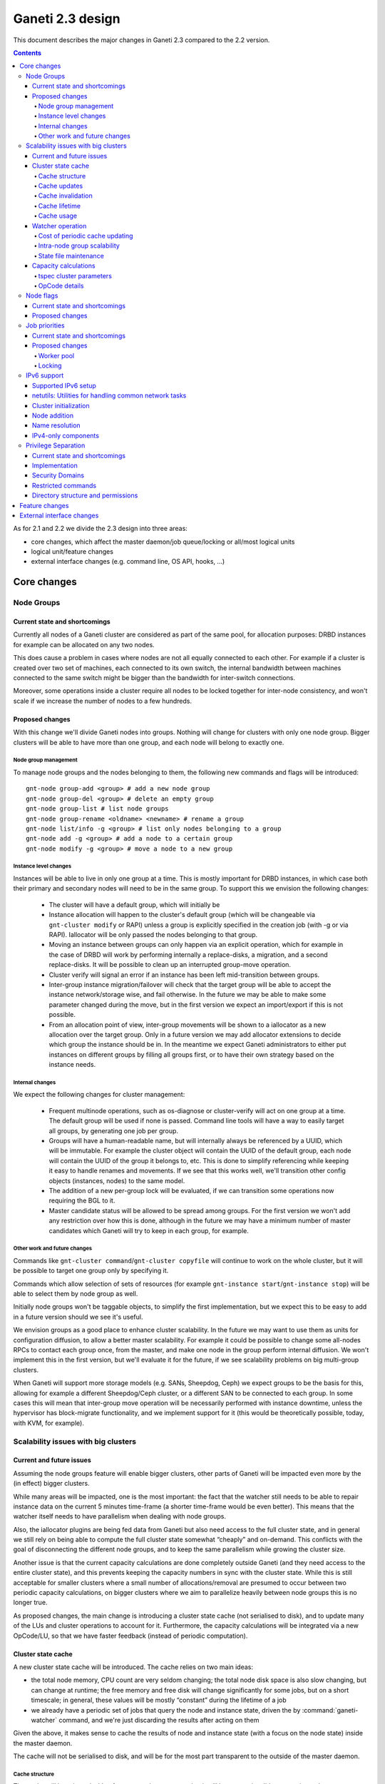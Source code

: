 =================
Ganeti 2.3 design
=================

This document describes the major changes in Ganeti 2.3 compared to
the 2.2 version.

.. contents:: :depth: 4

As for 2.1 and 2.2 we divide the 2.3 design into three areas:

- core changes, which affect the master daemon/job queue/locking or
  all/most logical units
- logical unit/feature changes
- external interface changes (e.g. command line, OS API, hooks, ...)

Core changes
============

Node Groups
-----------

Current state and shortcomings
~~~~~~~~~~~~~~~~~~~~~~~~~~~~~~

Currently all nodes of a Ganeti cluster are considered as part of the
same pool, for allocation purposes: DRBD instances for example can be
allocated on any two nodes.

This does cause a problem in cases where nodes are not all equally
connected to each other. For example if a cluster is created over two
set of machines, each connected to its own switch, the internal bandwidth
between machines connected to the same switch might be bigger than the
bandwidth for inter-switch connections.

Moreover, some operations inside a cluster require all nodes to be locked
together for inter-node consistency, and won't scale if we increase the
number of nodes to a few hundreds.

Proposed changes
~~~~~~~~~~~~~~~~

With this change we'll divide Ganeti nodes into groups. Nothing will
change for clusters with only one node group. Bigger clusters will be
able to have more than one group, and each node will belong to exactly
one.

Node group management
+++++++++++++++++++++

To manage node groups and the nodes belonging to them, the following new
commands and flags will be introduced::

  gnt-node group-add <group> # add a new node group
  gnt-node group-del <group> # delete an empty group
  gnt-node group-list # list node groups
  gnt-node group-rename <oldname> <newname> # rename a group
  gnt-node list/info -g <group> # list only nodes belonging to a group
  gnt-node add -g <group> # add a node to a certain group
  gnt-node modify -g <group> # move a node to a new group

Instance level changes
++++++++++++++++++++++

Instances will be able to live in only one group at a time. This is
mostly important for DRBD instances, in which case both their primary
and secondary nodes will need to be in the same group. To support this
we envision the following changes:

  - The cluster will have a default group, which will initially be
  - Instance allocation will happen to the cluster's default group
    (which will be changeable via ``gnt-cluster modify`` or RAPI) unless
    a group is explicitly specified in the creation job (with -g or via
    RAPI). Iallocator will be only passed the nodes belonging to that
    group.
  - Moving an instance between groups can only happen via an explicit
    operation, which for example in the case of DRBD will work by
    performing internally a replace-disks, a migration, and a second
    replace-disks. It will be possible to clean up an interrupted
    group-move operation.
  - Cluster verify will signal an error if an instance has been left
    mid-transition between groups.
  - Inter-group instance migration/failover will check that the target
    group will be able to accept the instance network/storage wise, and
    fail otherwise. In the future we may be able to make some parameter
    changed during the move, but in the first version we expect an
    import/export if this is not possible.
  - From an allocation point of view, inter-group movements will be
    shown to a iallocator as a new allocation over the target group.
    Only in a future version we may add allocator extensions to decide
    which group the instance should be in. In the meantime we expect
    Ganeti administrators to either put instances on different groups by
    filling all groups first, or to have their own strategy based on the
    instance needs.

Internal changes
++++++++++++++++

We expect the following changes for cluster management:

  - Frequent multinode operations, such as os-diagnose or cluster-verify
    will act on one group at a time. The default group will be used if none
    is passed. Command line tools will have a way to easily target all
    groups, by generating one job per group.
  - Groups will have a human-readable name, but will internally always
    be referenced by a UUID, which will be immutable. For example the
    cluster object will contain the UUID of the default group, each node
    will contain the UUID of the group it belongs to, etc. This is done
    to simplify referencing while keeping it easy to handle renames and
    movements. If we see that this works well, we'll transition other
    config objects (instances, nodes) to the same model.
  - The addition of a new per-group lock will be evaluated, if we can
    transition some operations now requiring the BGL to it.
  - Master candidate status will be allowed to be spread among groups.
    For the first version we won't add any restriction over how this is
    done, although in the future we may have a minimum number of master
    candidates which Ganeti will try to keep in each group, for example.

Other work and future changes
+++++++++++++++++++++++++++++

Commands like ``gnt-cluster command``/``gnt-cluster copyfile`` will
continue to work on the whole cluster, but it will be possible to target
one group only by specifying it.

Commands which allow selection of sets of resources (for example
``gnt-instance start``/``gnt-instance stop``) will be able to select
them by node group as well.

Initially node groups won't be taggable objects, to simplify the first
implementation, but we expect this to be easy to add in a future version
should we see it's useful.

We envision groups as a good place to enhance cluster scalability. In
the future we may want to use them as units for configuration diffusion,
to allow a better master scalability. For example it could be possible
to change some all-nodes RPCs to contact each group once, from the
master, and make one node in the group perform internal diffusion. We
won't implement this in the first version, but we'll evaluate it for the
future, if we see scalability problems on big multi-group clusters.

When Ganeti will support more storage models (e.g. SANs, Sheepdog, Ceph)
we expect groups to be the basis for this, allowing for example a
different Sheepdog/Ceph cluster, or a different SAN to be connected to
each group. In some cases this will mean that inter-group move operation
will be necessarily performed with instance downtime, unless the
hypervisor has block-migrate functionality, and we implement support for
it (this would be theoretically possible, today, with KVM, for example).

Scalability issues with big clusters
------------------------------------

Current and future issues
~~~~~~~~~~~~~~~~~~~~~~~~~

Assuming the node groups feature will enable bigger clusters, other
parts of Ganeti will be impacted even more by the (in effect) bigger
clusters.

While many areas will be impacted, one is the most important: the fact
that the watcher still needs to be able to repair instance data on the
current 5 minutes time-frame (a shorter time-frame would be even
better). This means that the watcher itself needs to have parallelism
when dealing with node groups.

Also, the iallocator plugins are being fed data from Ganeti but also
need access to the full cluster state, and in general we still rely on
being able to compute the full cluster state somewhat “cheaply” and
on-demand. This conflicts with the goal of disconnecting the different
node groups, and to keep the same parallelism while growing the cluster
size.

Another issue is that the current capacity calculations are done
completely outside Ganeti (and they need access to the entire cluster
state), and this prevents keeping the capacity numbers in sync with the
cluster state. While this is still acceptable for smaller clusters where
a small number of allocations/removal are presumed to occur between two
periodic capacity calculations, on bigger clusters where we aim to
parallelize heavily between node groups this is no longer true.



As proposed changes, the main change is introducing a cluster state
cache (not serialised to disk), and to update many of the LUs and
cluster operations to account for it. Furthermore, the capacity
calculations will be integrated via a new OpCode/LU, so that we have
faster feedback (instead of periodic computation).

Cluster state cache
~~~~~~~~~~~~~~~~~~~

A new cluster state cache will be introduced. The cache relies on two
main ideas:

- the total node memory, CPU count are very seldom changing; the total
  node disk space is also slow changing, but can change at runtime; the
  free memory and free disk will change significantly for some jobs, but
  on a short timescale; in general, these values will be mostly “constant”
  during the lifetime of a job
- we already have a periodic set of jobs that query the node and
  instance state, driven the by :command:`ganeti-watcher` command, and
  we're just discarding the results after acting on them

Given the above, it makes sense to cache the results of node and instance
state (with a focus on the node state) inside the master daemon.

The cache will not be serialised to disk, and will be for the most part
transparent to the outside of the master daemon.

Cache structure
+++++++++++++++

The cache will be oriented with a focus on node groups, so that it will
be easy to invalidate an entire node group, or a subset of nodes, or the
entire cache. The instances will be stored in the node group of their
primary node.

Furthermore, since the node and instance properties determine the
capacity statistics in a deterministic way, the cache will also hold, at
each node group level, the total capacity as determined by the new
capacity iallocator mode.

Cache updates
+++++++++++++

The cache will be updated whenever a query for a node state returns
“full” node information (so as to keep the cache state for a given node
consistent). Partial results will not update the cache (see next
paragraph).

Since there will be no way to feed the cache from outside, and we
would like to have a consistent cache view when driven by the watcher,
we'll introduce a new OpCode/LU for the watcher to run, instead of the
current separate opcodes (see below in the watcher section).

Updates to a node that change a node's specs “downward” (e.g. less
memory) will invalidate the capacity data. Updates that increase the
node will not invalidate the capacity, as we're more interested in “at
least available” correctness, not “at most available”.

Cache invalidation
++++++++++++++++++

If a partial node query is done (e.g. just for the node free space), and
the returned values don't match with the cache, then the entire node
state will be invalidated.

By default, all LUs will invalidate the caches for all nodes and
instances they lock. If an LU uses the BGL, then it will invalidate the
entire cache. In time, it is expected that LUs will be modified to not
invalidate, if they are not expected to change the node's and/or
instance's state (e.g. ``LUConnectConsole``, or
``LUActivateInstanceDisks``).

Invalidation of a node's properties will also invalidate the capacity
data associated with that node.

Cache lifetime
++++++++++++++

The cache elements will have an upper bound on their lifetime; the
proposal is to make this an hour, which should be a high enough value to
cover the watcher being blocked by a medium-term job (e.g. 20-30
minutes).

Cache usage
+++++++++++

The cache will be used by default for most queries (e.g. a Luxi call,
without locks, for the entire cluster). Since this will be a change from
the current behaviour, we'll need to allow non-cached responses,
e.g. via a ``--cache=off`` or similar argument (which will force the
query).

The cache will also be used for the iallocator runs, so that computing
allocation solution can proceed independent from other jobs which lock
parts of the cluster. This is important as we need to separate
allocation on one group from exclusive blocking jobs on other node
groups.

The capacity calculations will also use the cache. This is detailed in
the respective sections.

Watcher operation
~~~~~~~~~~~~~~~~~

As detailed in the cluster cache section, the watcher also needs
improvements in order to scale with the the cluster size.

As a first improvement, the proposal is to introduce a new OpCode/LU
pair that runs with locks held over the entire query sequence (the
current watcher runs a job with two opcodes, which grab and release the
locks individually). The new opcode will be called
``OpUpdateNodeGroupCache`` and will do the following:

- try to acquire all node/instance locks (to examine in more depth, and
  possibly alter) in the given node group
- invalidate the cache for the node group
- acquire node and instance state (possibly via a new single RPC call
  that combines node and instance information)
- update cache
- return the needed data

The reason for the per-node group query is that we don't want a busy
node group to prevent instance maintenance in other node
groups. Therefore, the watcher will introduce parallelism across node
groups, and it will possible to have overlapping watcher runs. The new
execution sequence will be:

- the parent watcher process acquires global watcher lock
- query the list of node groups (lockless or very short locks only)
- fork N children, one for each node group
- release the global lock
- poll/wait for the children to finish

Each forked children will do the following:

- try to acquire the per-node group watcher lock
- if fail to acquire, exit with special code telling the parent that the
  node group is already being managed by a watcher process
- otherwise, submit a OpUpdateNodeGroupCache job
- get results (possibly after a long time, due to busy group)
- run the needed maintenance operations for the current group

This new mode of execution means that the master watcher processes might
overlap in running, but not the individual per-node group child
processes.

This change allows us to keep (almost) the same parallelism when using a
bigger cluster with node groups versus two separate clusters.


Cost of periodic cache updating
+++++++++++++++++++++++++++++++

Currently the watcher only does “small” queries for the node and
instance state, and at first sight changing it to use the new OpCode
which populates the cache with the entire state might introduce
additional costs, which must be payed every five minutes.

However, the OpCodes that the watcher submits are using the so-called
dynamic fields (need to contact the remote nodes), and the LUs are not
selective—they always grab all the node and instance state. So in the
end, we have the same cost, it just becomes explicit rather than
implicit.

This ‘grab all node state’ behaviour is what makes the cache worth
implementing.

Intra-node group scalability
++++++++++++++++++++++++++++

The design above only deals with inter-node group issues. It still makes
sense to run instance maintenance for nodes A and B if only node C is
locked (all being in the same node group).

This problem is commonly encountered in previous Ganeti versions, and it
should be handled similarly, by tweaking lock lifetime in long-duration
jobs.

TODO: add more ideas here.


State file maintenance
++++++++++++++++++++++

The splitting of node group maintenance to different children which will
run in parallel requires that the state file handling changes from
monolithic updates to partial ones.

There are two file that the watcher maintains:

- ``$LOCALSTATEDIR/lib/ganeti/watcher.data``, its internal state file,
  used for deciding internal actions
- ``$LOCALSTATEDIR/run/ganeti/instance-status``, a file designed for
  external consumption

For the first file, since it's used only internally to the watchers, we
can move to a per node group configuration.

For the second file, even if it's used as an external interface, we will
need to make some changes to it: because the different node groups can
return results at different times, we need to either split the file into
per-group files or keep the single file and add a per-instance timestamp
(currently the file holds only the instance name and state).

The proposal is that each child process maintains its own node group
file, and the master process will, right after querying the node group
list, delete any extra per-node group state file. This leaves the
consumers to run a simple ``cat instance-status.group-*`` to obtain the
entire list of instance and their states. If needed, the modify
timestamp of each file can be used to determine the age of the results.


Capacity calculations
~~~~~~~~~~~~~~~~~~~~~

Currently, the capacity calculations are done completely outside
Ganeti. As explained in the current problems section, this needs to
account better for the cluster state changes.

Therefore a new OpCode will be introduced, ``OpComputeCapacity``, that
will either return the current capacity numbers (if available), or
trigger a new capacity calculation, via the iallocator framework, which
will get a new method called ``capacity``.

This method will feed the cluster state (for the complete set of node
group, or alternative just a subset) to the iallocator plugin (either
the specified one, or the default if none is specified), and return the
new capacity in the format currently exported by the htools suite and
known as the “tiered specs” (see :manpage:`hspace(1)`).

tspec cluster parameters
++++++++++++++++++++++++

Currently, the “tspec” calculations done in :command:`hspace` require
some additional parameters:

- maximum instance size
- type of instance storage
- maximum ratio of virtual CPUs per physical CPUs
- minimum disk free

For the integration in Ganeti, there are multiple ways to pass these:

- ignored by Ganeti, and being the responsibility of the iallocator
  plugin whether to use these at all or not
- as input to the opcode
- as proper cluster parameters

Since the first option is not consistent with the intended changes, a
combination of the last two is proposed:

- at cluster level, we'll have cluster-wide defaults
- at node groups, we'll allow overriding the cluster defaults
- and if they are passed in via the opcode, they will override for the
  current computation the values

Whenever the capacity is requested via different parameters, it will
invalidate the cache, even if otherwise the cache is up-to-date.

The new parameters are:

- max_inst_spec: (int, int, int), the maximum instance specification
  accepted by this cluster or node group, in the order of memory, disk,
  vcpus;
- default_template: string, the default disk template to use
- max_cpu_ratio: double, the maximum ratio of VCPUs/PCPUs
- max_disk_usage: double, the maximum disk usage (as a ratio)

These might also be used in instance creations (to be determined later,
after they are introduced).

OpCode details
++++++++++++++

Input:

- iallocator: string (optional, otherwise uses the cluster default)
- cached: boolean, optional, defaults to true, and denotes whether we
  accept cached responses
- the above new parameters, optional; if they are passed, they will
  overwrite all node group's parameters

Output:

- cluster: list of tuples (memory, disk, vcpu, count), in decreasing
  order of specifications; the first three members represent the
  instance specification, the last one the count of how many instances
  of this specification can be created on the cluster
- node_groups: a dictionary keyed by node group UUID, with values a
  dictionary:

  - tspecs: a list like the cluster one
  - additionally, the new cluster parameters, denoting the input
    parameters that were used for this node group

- ctime: the date the result has been computed; this represents the
  oldest creation time amongst all node groups (so as to accurately
  represent how much out-of-date the global response is)

Note that due to the way the tspecs are computed, for any given
specification, the total available count is the count for the given
entry, plus the sum of counts for higher specifications.

Also note that the node group information is provided just
informationally, not for allocation decisions.


Node flags
----------

Current state and shortcomings
~~~~~~~~~~~~~~~~~~~~~~~~~~~~~~

Currently all nodes are, from the point of view of their capabilities,
homogeneous. This means the cluster considers all nodes capable of
becoming master candidates, and of hosting instances.

This prevents some deployment scenarios: e.g. having a Ganeti instance
(in another cluster) be just a master candidate, in case all other
master candidates go down (but not, of course, host instances), or
having a node in a remote location just host instances but not become
master, etc.

Proposed changes
~~~~~~~~~~~~~~~~

Two new capability flags will be added to the node:

- master_capable, denoting whether the node can become a master
  candidate or master
- vm_capable, denoting whether the node can host instances

In terms of the other flags, master_capable is a stronger version of
"not master candidate", and vm_capable is a stronger version of
"drained".

For the master_capable flag, it will affect auto-promotion code and node
modifications.

The vm_capable flag will affect the iallocator protocol, capacity
calculations, node checks in cluster verify, and will interact in novel
ways with locking (unfortunately).

It is envisaged that most nodes will be both vm_capable and
master_capable, and just a few will have one of these flags
removed. Ganeti itself will allow clearing of both flags, even though
this doesn't make much sense currently.


Job priorities
--------------

Current state and shortcomings
~~~~~~~~~~~~~~~~~~~~~~~~~~~~~~

Currently all jobs and opcodes have the same priority. Once a job
started executing, its thread won't be released until all opcodes got
their locks and did their work. When a job is finished, the next job is
selected strictly by its incoming order. This does not mean jobs are run
in their incoming order—locks and other delays can cause them to be
stalled for some time.

In some situations, e.g. an emergency shutdown, one may want to run a
job as soon as possible. This is not possible currently if there are
pending jobs in the queue.

Proposed changes
~~~~~~~~~~~~~~~~

Each opcode will be assigned a priority on submission. Opcode priorities
are integers and the lower the number, the higher the opcode's priority
is. Within the same priority, jobs and opcodes are initially processed
in their incoming order.

Submitted opcodes can have one of the priorities listed below. Other
priorities are reserved for internal use. The absolute range is
-20..+19. Opcodes submitted without a priority (e.g. by older clients)
are assigned the default priority.

  - High (-10)
  - Normal (0, default)
  - Low (+10)

As a change from the current model where executing a job blocks one
thread for the whole duration, the new job processor must return the job
to the queue after each opcode and also if it can't get all locks in a
reasonable timeframe. This will allow opcodes of higher priority
submitted in the meantime to be processed or opcodes of the same
priority to try to get their locks. When added to the job queue's
workerpool, the priority is determined by the first unprocessed opcode
in the job.

If an opcode is deferred, the job will go back to the "queued" status,
even though it's just waiting to try to acquire its locks again later.

If an opcode can not be processed after a certain number of retries or a
certain amount of time, it should increase its priority. This will avoid
starvation.

A job's priority can never go below -20. If a job hits priority -20, it
must acquire its locks in blocking mode.

Opcode priorities are synchronised to disk in order to be restored after
a restart or crash of the master daemon.

Priorities also need to be considered inside the locking library to
ensure opcodes with higher priorities get locks first. See
:ref:`locking priorities <locking-priorities>` for more details.

Worker pool
+++++++++++

To support job priorities in the job queue, the worker pool underlying
the job queue must be enhanced to support task priorities. Currently
tasks are processed in the order they are added to the queue (but, due
to their nature, they don't necessarily finish in that order). All tasks
are equal. To support tasks with higher or lower priority, a few changes
have to be made to the queue inside a worker pool.

Each task is assigned a priority when added to the queue. This priority
can not be changed until the task is executed (this is fine as in all
current use-cases, tasks are added to a pool and then forgotten about
until they're done).

A task's priority can be compared to Unix' process priorities. The lower
the priority number, the closer to the queue's front it is. A task with
priority 0 is going to be run before one with priority 10. Tasks with
the same priority are executed in the order in which they were added.

While a task is running it can query its own priority. If it's not ready
yet for finishing, it can raise an exception to defer itself, optionally
changing its own priority. This is useful for the following cases:

- A task is trying to acquire locks, but those locks are still held by
  other tasks. By deferring itself, the task gives others a chance to
  run. This is especially useful when all workers are busy.
- If a task decides it hasn't gotten its locks in a long time, it can
  start to increase its own priority.
- Tasks waiting for long-running operations running asynchronously could
  defer themselves while waiting for a long-running operation.

With these changes, the job queue will be able to implement per-job
priorities.

.. _locking-priorities:

Locking
+++++++

In order to support priorities in Ganeti's own lock classes,
``locking.SharedLock`` and ``locking.LockSet``, the internal structure
of the former class needs to be changed. The last major change in this
area was done for Ganeti 2.1 and can be found in the respective
:doc:`design document <design-2.1>`.

The plain list (``[]``) used as a queue is replaced by a heap queue,
similar to the `worker pool`_. The heap or priority queue does automatic
sorting, thereby automatically taking care of priorities. For each
priority there's a plain list with pending acquires, like the single
queue of pending acquires before this change.

When the lock is released, the code locates the list of pending acquires
for the highest priority waiting. The first condition (index 0) is
notified. Once all waiting threads received the notification, the
condition is removed from the list. If the list of conditions is empty
it's removed from the heap queue.

Like before, shared acquires are grouped and skip ahead of exclusive
acquires if there's already an existing shared acquire for a priority.
To accomplish this, a separate dictionary of shared acquires per
priority is maintained.

To simplify the code and reduce memory consumption, the concept of the
"active" and "inactive" condition for shared acquires is abolished. The
lock can't predict what priorities the next acquires will use and even
keeping a cache can become computationally expensive for arguable
benefit (the underlying POSIX pipe, see ``pipe(2)``, needs to be
re-created for each notification anyway).

The following diagram shows a possible state of the internal queue from
a high-level view. Conditions are shown as (waiting) threads. Assuming
no modifications are made to the queue (e.g. more acquires or timeouts),
the lock would be acquired by the threads in this order (concurrent
acquires in parentheses): ``threadE1``, ``threadE2``, (``threadS1``,
``threadS2``, ``threadS3``), (``threadS4``, ``threadS5``), ``threadE3``,
``threadS6``, ``threadE4``, ``threadE5``.

::

  [
    (0, [exc/threadE1, exc/threadE2, shr/threadS1/threadS2/threadS3]),
    (2, [shr/threadS4/threadS5]),
    (10, [exc/threadE3]),
    (33, [shr/threadS6, exc/threadE4, exc/threadE5]),
  ]


IPv6 support
------------

Currently Ganeti does not support IPv6. This is true for nodes as well
as instances. Due to the fact that IPv4 exhaustion is threateningly near
the need of using IPv6 is increasing, especially given that bigger and
bigger clusters are supported.

Supported IPv6 setup
~~~~~~~~~~~~~~~~~~~~

In Ganeti 2.3 we introduce additionally to the ordinary pure IPv4
setup a hybrid IPv6/IPv4 mode. The latter works as follows:

- all nodes in a cluster have a primary IPv6 address
- the master has a IPv6 address
- all nodes **must** have a secondary IPv4 address

The reason for this hybrid setup is that key components that Ganeti
depends on do not or only partially support IPv6. More precisely, Xen
does not support instance migration via IPv6 in version 3.4 and 4.0.
Similarly, KVM does not support instance migration nor VNC access for
IPv6 at the time of this writing.

This led to the decision of not supporting pure IPv6 Ganeti clusters, as
very important cluster operations would not have been possible. Using
IPv4 as secondary address does not affect any of the goals
of the IPv6 support: since secondary addresses do not need to be
publicly accessible, they need not be globally unique. In other words,
one can practically use private IPv4 secondary addresses just for
intra-cluster communication without propagating them across layer 3
boundaries.

netutils: Utilities for handling common network tasks
~~~~~~~~~~~~~~~~~~~~~~~~~~~~~~~~~~~~~~~~~~~~~~~~~~~~~

Currently common utility functions are kept in the ``utils`` module.
Since this module grows bigger and bigger network-related functions are
moved to a separate module named *netutils*. Additionally all these
utilities will be IPv6-enabled.

Cluster initialization
~~~~~~~~~~~~~~~~~~~~~~

As mentioned above there will be two different setups in terms of IP
addressing: pure IPv4 and hybrid IPv6/IPv4 address. To choose that a
new cluster init parameter *--primary-ip-version* is introduced. This is
needed as a given name can resolve to both an IPv4 and IPv6 address on a
dual-stack host effectively making it impossible to infer that bit.

Once a cluster is initialized and the primary IP version chosen all
nodes that join have to conform to that setup. In the case of our
IPv6/IPv4 setup all nodes *must* have a secondary IPv4 address.

Furthermore we store the primary IP version in ssconf which is consulted
every time a daemon starts to determine the default bind address (either
*0.0.0.0* or *::*. In a IPv6/IPv4 setup we need to bind the Ganeti
daemon listening on network sockets to the IPv6 address.

Node addition
~~~~~~~~~~~~~

When adding a new node to a IPv6/IPv4 cluster it must have a IPv6
address to be used as primary and a IPv4 address used as secondary. As
explained above, every time a daemon is started we use the cluster
primary IP version to determine to which any address to bind to. The
only exception to this is when a node is added to the cluster. In this
case there is no ssconf available when noded is started and therefore
the correct address needs to be passed to it.

Name resolution
~~~~~~~~~~~~~~~

Since the gethostbyname*() functions do not support IPv6 name resolution
will be done by using the recommended getaddrinfo().

IPv4-only components
~~~~~~~~~~~~~~~~~~~~

============================  ===================  ====================
Component                     IPv6 Status          Planned Version
============================  ===================  ====================
Xen instance migration        Not supported        Xen 4.1: libxenlight
KVM instance migration        Not supported        Unknown
KVM VNC access                Not supported        Unknown
============================  ===================  ====================


Privilege Separation
--------------------

Current state and shortcomings
~~~~~~~~~~~~~~~~~~~~~~~~~~~~~~

In Ganeti 2.2 we introduced privilege separation for the RAPI daemon.
This was done directly in the daemon's code in the process of
daemonizing itself. Doing so leads to several potential issues. For
example, a file could be opened while the code is still running as
``root`` and for some reason not be closed again. Even after changing
the user ID, the file descriptor can be written to.

Implementation
~~~~~~~~~~~~~~

To address these shortcomings, daemons will be started under the target
user right away. The ``start-stop-daemon`` utility used to start daemons
supports the ``--chuid`` option to change user and group ID before
starting the executable.

The intermediate solution for the RAPI daemon from Ganeti 2.2 will be
removed again.

Files written by the daemons may need to have an explicit owner and
group set (easily done through ``utils.WriteFile``).

All SSH-related code is removed from the ``ganeti.bootstrap`` module and
core components and moved to a separate script. The core code will
simply assume a working SSH setup to be in place.

Security Domains
~~~~~~~~~~~~~~~~

In order to separate the permissions of file sets we separate them
into the following 3 overall security domain chunks:

1. Public: ``0755`` respectively ``0644``
2. Ganeti wide: shared between the daemons (gntdaemons)
3. Secret files: shared among a specific set of daemons/users

So for point 3 this tables shows the correlation of the sets to groups
and their users:

=== ========== ============================== ==========================
Set Group      Users                          Description
=== ========== ============================== ==========================
A   gntrapi    gntrapi, gntmasterd            Share data between
                                              gntrapi and gntmasterd
B   gntadmins  gntrapi, gntmasterd, *users*   Shared between users who
                                              needs to call gntmasterd
C   gntconfd   gntconfd, gntmasterd           Share data between
                                              gntconfd and gntmasterd
D   gntmasterd gntmasterd                     masterd only; Currently
                                              only to redistribute the
                                              configuration, has access
                                              to all files under
                                              ``lib/ganeti``
E   gntdaemons gntmasterd, gntrapi, gntconfd  Shared between the various
                                              Ganeti daemons to exchange
                                              data
=== ========== ============================== ==========================

Restricted commands
~~~~~~~~~~~~~~~~~~~

The following commands needs still root to fulfill their functions:

::

  gnt-cluster {init|destroy|command|copyfile|rename|masterfailover|renew-crypto}
  gnt-node {add|remove}
  gnt-instance {console}

Directory structure and permissions
~~~~~~~~~~~~~~~~~~~~~~~~~~~~~~~~~~~

Here's how we propose to change the filesystem hierarchy and their
permissions.

Assuming it follows the defaults: ``gnt${daemon}`` for user and
the groups from the section `Security Domains`_::

  ${localstatedir}/lib/ganeti/ (0755; gntmasterd:gntmasterd)
     cluster-domain-secret (0600; gntmasterd:gntmasterd)
     config.data (0640; gntmasterd:gntconfd)
     hmac.key (0440; gntmasterd:gntconfd)
     known_host (0644; gntmasterd:gntmasterd)
     queue/ (0700; gntmasterd:gntmasterd)
       archive/ (0700; gntmasterd:gntmasterd)
         * (0600; gntmasterd:gntmasterd)
       * (0600; gntmasterd:gntmasterd)
     rapi.pem (0440; gntrapi:gntrapi)
     rapi_users (0640; gntrapi:gntrapi)
     server.pem (0440; gntmasterd:gntmasterd)
     ssconf_* (0444; root:gntmasterd)
     uidpool/ (0750; root:gntmasterd)
     watcher.data (0600; root:gntmasterd)
  ${localstatedir}/run/ganeti/ (0770; gntmasterd:gntdaemons)
     socket/ (0750; gntmasterd:gntadmins)
       ganeti-master (0770; gntmasterd:gntadmins)
  ${localstatedir}/log/ganeti/ (0770; gntmasterd:gntdaemons)
     master-daemon.log (0600; gntmasterd:gntdaemons)
     rapi-daemon.log (0600; gntrapi:gntdaemons)
     conf-daemon.log (0600; gntconfd:gntdaemons)
     node-daemon.log (0600; gntnoded:gntdaemons)


Feature changes
===============


External interface changes
==========================


.. vim: set textwidth=72 :
.. Local Variables:
.. mode: rst
.. fill-column: 72
.. End:
